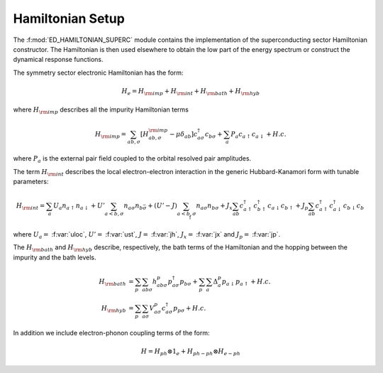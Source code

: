 Hamiltonian Setup
============================


The :f:mod:`ED_HAMILTONIAN_SUPERC` module contains the implementation of
the  superconducting sector Hamiltonian constructor.
The Hamiltonian is then used elsewhere to obtain
the low part of the energy spectrum or construct the dynamical response
functions. 

The symmetry sector electronic Hamiltonian has the form:

.. math::

   H_e = H_{\rm imp} + H_{\rm int}+ H_{\rm bath} + H_{\rm hyb}

where :math:`H_{\rm imp}` describes all the impurity Hamiltonian
terms

.. math::

      H_{\rm imp}  = \sum_{ab,\sigma} \left[ H^{\rm imp}_{ab,\sigma} -\mu\delta_{ab}\right]
      c^{\dagger}_{a\sigma}c_{b\sigma} + \sum_{a} P_{a} c_{a\uparrow} c_{a\downarrow} + H.c.

where :math:`P_a` is the external pair field coupled to the orbital
resolved pair amplitudes.  

The term :math:`H_{\rm int}` describes the local electron-electron
interaction in the generic Hubbard-Kanamori form with tunable
parameters:

.. math::

      H_{\rm int}  = \sum_{a} U_a n_{a\uparrow}n_{a\downarrow} +
      U'\sum_{a<b,\sigma} n_{a\sigma}n_{b\bar{\sigma}} +
      (U'-J)\sum_{a<b,\sigma} n_{a\sigma}n_{b\sigma} +
      J_x \sum_{ab} c^{\dagger}_{a\uparrow}c^{\dagger}_{b\uparrow}c_{a\downarrow}c_{b\uparrow} +
      J_p \sum_{ab}c^{\dagger}_{a\uparrow}c^{\dagger}_{a\downarrow}c_{b\downarrow}c_{b\uparrow}

where :math:`U_a=` :f:var:`uloc`,   :math:`U'=` :f:var:`ust`,
:math:`J=` :f:var:`jh`, :math:`J_x=` :f:var:`jx` and :math:`J_p=`
:f:var:`jp`. 

The :math:`H_{\rm bath}` and  :math:`H_{\rm hyb}` describe, respectively, the bath terms of the
Hamiltonian and the hopping between the impurity and the bath levels.

.. math::

      H_{\rm bath} & = \sum_p \sum_{ab\sigma} h^p_{ab\sigma}p^{\dagger}_{a\sigma}p_{b\sigma} +
      \sum_p \sum_{a} \Delta^p_a p_{a\downarrow}p_{a\uparrow} + H.c.\\\\
      H_{\rm hyb} & = \sum_p \sum_{a\sigma} V^p_{a\sigma}
      c^{\dagger}_{a\sigma} p_{p\sigma}  + H.c.


In addition we include electron-phonon coupling terms of the form:

.. math::

   H = H_{ph} \otimes 1_e + H_{ph-ph}\otimes H_{e-ph}
   

.. f:automodule::  ed_hamiltonian_superc
